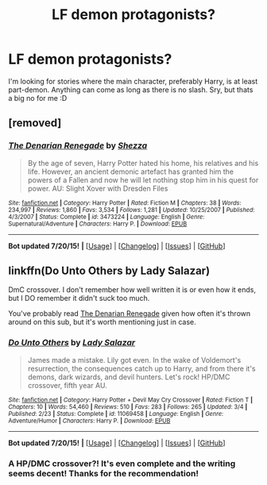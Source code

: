 #+TITLE: LF demon protagonists?

* LF demon protagonists?
:PROPERTIES:
:Author: gogo199432
:Score: 7
:DateUnix: 1437920144.0
:DateShort: 2015-Jul-26
:FlairText: Request
:END:
I'm looking for stories where the main character, preferably Harry, is at least part-demon. Anything can come as long as there is no slash. Sry, but thats a big no for me :D


** [removed]
:PROPERTIES:
:Score: 4
:DateUnix: 1437937781.0
:DateShort: 2015-Jul-26
:END:

*** [[http://www.fanfiction.net/s/3473224/1/][*/The Denarian Renegade/*]] by [[https://www.fanfiction.net/u/524094/Shezza][/Shezza/]]

#+begin_quote
  By the age of seven, Harry Potter hated his home, his relatives and his life. However, an ancient demonic artefact has granted him the powers of a Fallen and now he will let nothing stop him in his quest for power. AU: Slight Xover with Dresden Files
#+end_quote

^{/Site/: [[http://www.fanfiction.net/][fanfiction.net]] *|* /Category/: Harry Potter *|* /Rated/: Fiction M *|* /Chapters/: 38 *|* /Words/: 234,997 *|* /Reviews/: 1,860 *|* /Favs/: 3,534 *|* /Follows/: 1,281 *|* /Updated/: 10/25/2007 *|* /Published/: 4/3/2007 *|* /Status/: Complete *|* /id/: 3473224 *|* /Language/: English *|* /Genre/: Supernatural/Adventure *|* /Characters/: Harry P. *|* /Download/: [[http://ficsave.com/?story_url=https://www.fanfiction.net/s/3473224/1/&format=epub&auto_download=yes][EPUB]]}

--------------

*Bot updated 7/20/15!* *|* [[[https://github.com/tusing/reddit-ffn-bot/wiki/Usage][Usage]]] | [[[https://github.com/tusing/reddit-ffn-bot/wiki/Changelog][Changelog]]] | [[[https://github.com/tusing/reddit-ffn-bot/issues/][Issues]]] | [[[https://github.com/tusing/reddit-ffn-bot/][GitHub]]]
:PROPERTIES:
:Author: FanfictionBot
:Score: 1
:DateUnix: 1437937828.0
:DateShort: 2015-Jul-26
:END:


** linkffn(Do Unto Others by Lady Salazar)

DmC crossover. I don't remember how well written it is or even how it ends, but I DO remember it didn't suck too much.

You've probably read [[https://www.fanfiction.net/s/3473224/1/][The Denarian Renegade]] given how often it's thrown around on this sub, but it's worth mentioning just in case.
:PROPERTIES:
:Score: 2
:DateUnix: 1437926013.0
:DateShort: 2015-Jul-26
:END:

*** [[http://www.fanfiction.net/s/11069458/1/][*/Do Unto Others/*]] by [[https://www.fanfiction.net/u/706153/Lady-Salazar][/Lady Salazar/]]

#+begin_quote
  James made a mistake. Lily got even. In the wake of Voldemort's resurrection, the consequences catch up to Harry, and from there it's demons, dark wizards, and devil hunters. Let's rock! HP/DMC crossover, fifth year AU.
#+end_quote

^{/Site/: [[http://www.fanfiction.net/][fanfiction.net]] *|* /Category/: Harry Potter + Devil May Cry Crossover *|* /Rated/: Fiction T *|* /Chapters/: 10 *|* /Words/: 54,460 *|* /Reviews/: 510 *|* /Favs/: 283 *|* /Follows/: 265 *|* /Updated/: 3/4 *|* /Published/: 2/23 *|* /Status/: Complete *|* /id/: 11069458 *|* /Language/: English *|* /Genre/: Adventure/Humor *|* /Characters/: Harry P. *|* /Download/: [[http://ficsave.com/?story_url=https://www.fanfiction.net/s/11069458/1/Do-Unto-Others&format=epub&auto_download=yes][EPUB]]}

--------------

*Bot updated 7/20/15!* *|* [[[https://github.com/tusing/reddit-ffn-bot/wiki/Usage][Usage]]] | [[[https://github.com/tusing/reddit-ffn-bot/wiki/Changelog][Changelog]]] | [[[https://github.com/tusing/reddit-ffn-bot/issues/][Issues]]] | [[[https://github.com/tusing/reddit-ffn-bot/][GitHub]]]
:PROPERTIES:
:Author: FanfictionBot
:Score: 1
:DateUnix: 1437926064.0
:DateShort: 2015-Jul-26
:END:


*** A HP/DMC crossover?! It's even complete and the writing seems decent! Thanks for the recommendation!
:PROPERTIES:
:Author: boomberrybella
:Score: 1
:DateUnix: 1437959492.0
:DateShort: 2015-Jul-27
:END:
